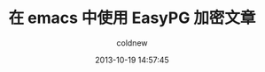 #+TITLE: 在 emacs 中使用 EasyPG 加密文章
#+AUTHOR: coldnew
#+EMAIL:  coldnew.tw@gmail.com
#+DATE:   2013-10-19 14:57:45
#+LANGUAGE: zh_TW
#+URL:    6_emacs_0f6_easypg_ad19
#+OPTIONS: num:nil
#+TAGS:
